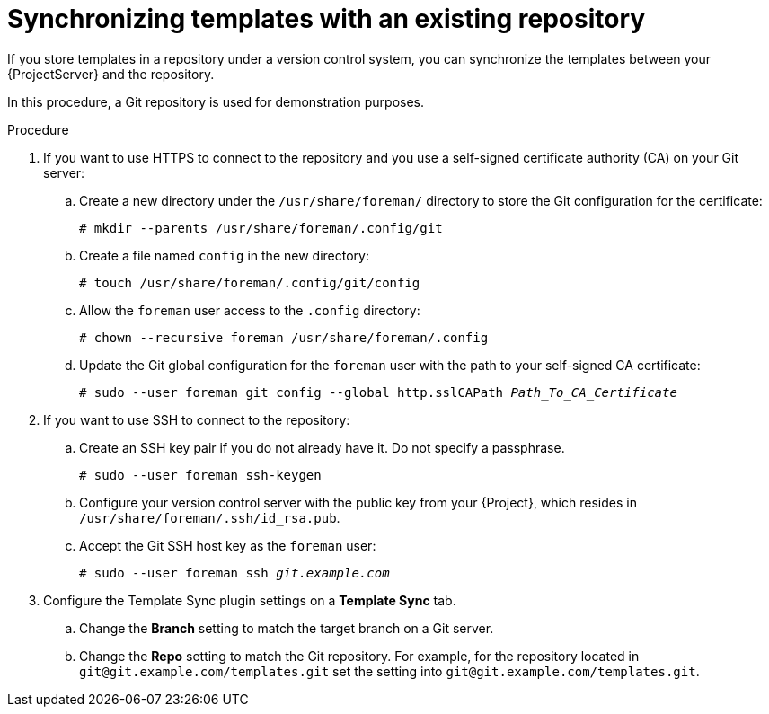 [id="synchronizing-templates-with-an-existing-repository_{context}"]
= Synchronizing templates with an existing repository

If you store templates in a repository under a version control system, you can synchronize the templates between your {ProjectServer} and the repository.

In this procedure, a Git repository is used for demonstration purposes.

.Procedure
. If you want to use HTTPS to connect to the repository and you use a self-signed certificate authority (CA) on your Git server:
.. Create a new directory under the `/usr/share/foreman/` directory to store the Git configuration for the certificate:
+
[options="nowrap" subs="+quotes,verbatim,attributes"]
----
# mkdir --parents /usr/share/foreman/.config/git
----
.. Create a file named `config` in the new directory:
+
[options="nowrap" subs="+quotes,verbatim,attributes"]
----
# touch /usr/share/foreman/.config/git/config
----
.. Allow the `foreman` user access to the `.config` directory:
+
[options="nowrap" subs="+quotes,verbatim,attributes"]
----
# chown --recursive foreman /usr/share/foreman/.config
----
.. Update the Git global configuration for the `foreman` user with the path to your self-signed CA certificate:
+
[options="nowrap" subs="+quotes,verbatim,attributes"]
----
# sudo --user foreman git config --global http.sslCAPath _Path_To_CA_Certificate_
----
. If you want to use SSH to connect to the repository:
.. Create an SSH key pair if you do not already have it.
Do not specify a passphrase.
+
----
# sudo --user foreman ssh-keygen
----
.. Configure your version control server with the public key from your {Project}, which resides in `/usr/share/foreman/.ssh/id_rsa.pub`.
.. Accept the Git SSH host key as the `foreman` user:
+
[subs="+quotes"]
----
# sudo --user foreman ssh _git.example.com_
----
. Configure the Template Sync plugin settings on a *Template Sync* tab.
.. Change the *Branch* setting to match the target branch on a Git server.
.. Change the *Repo* setting to match the Git repository.
For example, for the repository located in `git@git.example.com/templates.git` set the setting into `git@git.example.com/templates.git`.
